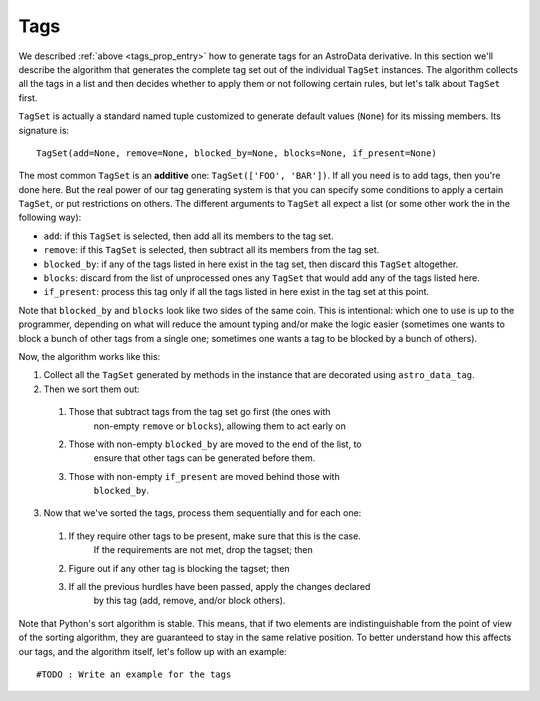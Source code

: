 .. tags.rst

.. _ad_tags:

****
Tags
****

We described :ref:`above <tags_prop_entry>` how to generate tags for an
AstroData derivative. In this section we'll describe the algorithm that
generates the complete tag set out of the individual ``TagSet`` instances. The
algorithm collects all the tags in a list and then decides whether to apply
them or not following certain rules, but let's talk about ``TagSet`` first.

``TagSet`` is actually a standard named tuple customized to generate default
values (``None``) for its missing members. Its signature is::

    TagSet(add=None, remove=None, blocked_by=None, blocks=None, if_present=None)

The most common ``TagSet`` is an **additive** one: ``TagSet(['FOO', 'BAR'])``.
If all you need is to add tags, then you're done here. But the real power of
our tag generating system is that you can specify some conditions to apply a
certain ``TagSet``, or put restrictions on others. The different arguments to
``TagSet`` all expect a list (or some other work the in the following way):

* ``add``: if this ``TagSet`` is selected, then add all its members to the tag
  set.
* ``remove``: if this ``TagSet`` is selected, then subtract all its members
  from the tag set.
* ``blocked_by``: if any of the tags listed in here exist in the tag set, then
  discard this ``TagSet`` altogether.
* ``blocks``: discard from the list of unprocessed ones any ``TagSet`` that
  would add any of the tags listed here.
* ``if_present``: process this tag only if all the tags listed in here exist in
  the tag set at this point.

Note that ``blocked_by`` and ``blocks`` look like two sides of the same coin.
This is intentional: which one to use is up to the programmer, depending on
what will reduce the amount typing and/or make the logic easier (sometimes one
wants to block a bunch of other tags from a single one; sometimes one wants a
tag to be blocked by a bunch of others).

Now, the algorithm works like this:

1. Collect all the ``TagSet`` generated by methods in the instance that are
   decorated using ``astro_data_tag``.
2. Then we sort them out:

  #. Those that subtract tags from the tag set go first (the ones with
       non-empty ``remove`` or ``blocks``), allowing them to act early on
  #. Those with non-empty ``blocked_by`` are moved to the end of the list, to
       ensure that other tags can be generated before them.
  #. Those with non-empty ``if_present`` are moved behind those with
       ``blocked_by``.

3. Now that we've sorted the tags, process them sequentially and for each one:

  #. If they require other tags to be present, make sure that this is the case.
       If the requirements are not met, drop the tagset; then
  #. Figure out if any other tag is blocking the tagset; then
  #. If all the previous hurdles have been passed, apply the changes declared
       by this tag (add, remove, and/or block others).

Note that Python's sort algorithm is stable. This means, that if two elements are indistinguishable from the point of view of the sorting algorithm, they are guaranteed to stay in the same relative position. To better understand how this affects our tags, and the algorithm itself, let's follow up with an example::

  #TODO : Write an example for the tags
